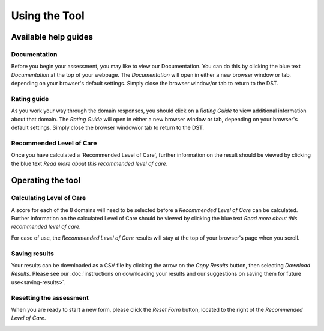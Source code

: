 Using the Tool
================

Available help guides
----------------------

Documentation
^^^^^^^^^^^^^^

Before you begin your assessment, you may like to view our Documentation. You
can do this by clicking the blue text `Documentation` at the top of your
webpage.  The `Documentation` will open in either a new browser window or tab,
depending on your browser's default settings. Simply close the browser window/or
tab to return to the DST.

.. image:: img/IAR_DST_DocumentationLink.png
..    :width: 600px
    :align: center
..    :height: 742px
    :alt: Location of link to 'Documentation'


Rating guide
^^^^^^^^^^^^^^

As you work your way through the domain responses, you should click on a `Rating
Guide` to view additional information about that domain. The `Rating Guide` will
open in either a new browser window or tab, depending on your browser's default
settings. Simply close the browser window/or tab to return to the DST.

.. image:: img/IAR_DST-RatingGuide.png
..    :width: 600px
    :align: center
..    :height: 742px
    :alt: Location of 'Rating Guide' for Domain 1



Recommended Level of Care
^^^^^^^^^^^^^^^^^^^^^^^^^^

Once you have calculated a 'Recommended Level of Care', further information on
the result should be viewed by clicking the blue text `Read more about this
recommended level of care`.

.. image:: img/IAR_DST-LevelofCareDocumentation.png
..    :width: 600px
    :align: center
..    :height: 771px
    :alt: Location of further information on 'Recommended Level of Care'


Operating the tool
---------------------

Calculating Level of Care
^^^^^^^^^^^^^^^^^^^^^^^^^^^

A score for each of the 8 domains will need to be selected before a `Recommended
Level of Care` can be calculated. Further information on the calculated Level of
Care should be viewed by clicking the blue text `Read more about this
recommended level of care`.

For ease of use, the `Recommended Level of Care` results will stay at the top of
your browser's page when you scroll.

.. image:: img/IAR_DST-LevelofCare.png
..    :width: 600px
    :align: center
..   :height: 771px
    :alt: Location of 'Recommended Level of Care'

Saving results
^^^^^^^^^^^^^^^

Your results can be downloaded as a CSV file by clicking the arrow on the `Copy
Results` button, then selecting `Download Results`. Please see our
:doc:`instructions on downloading your results and our suggestions on saving
them for future use<saving-results>`.


.. _resetform:

Resetting the assessment
^^^^^^^^^^^^^^^^^^^^^^^^

When you are ready to start a new form, please click the `Reset Form` button,
located to the right of the `Recommended Level of Care`.

.. image:: img/IAR_DST-ResetFormButton.png
..    :width: 600px
    :align: center
..    :height: 771px
    :alt: Location of 'Reset Form' button
